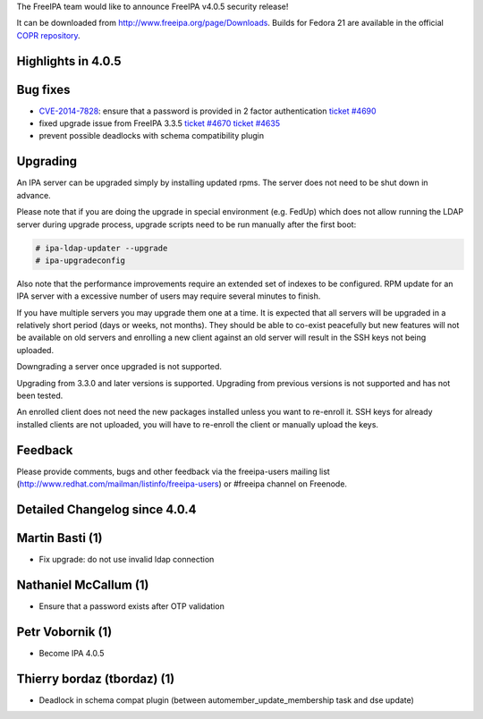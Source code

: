 The FreeIPA team would like to announce FreeIPA v4.0.5 security release!

It can be downloaded from http://www.freeipa.org/page/Downloads. Builds
for Fedora 21 are available in the official `COPR
repository <https://copr.fedoraproject.org/coprs/mkosek/freeipa-4.0/>`__.



Highlights in 4.0.5
-------------------



Bug fixes
----------------------------------------------------------------------------------------------

-  `CVE-2014-7828 <CVE-2014-7828>`__: ensure that a password is provided
   in 2 factor authentication `ticket
   #4690 <https://fedorahosted.org/freeipa/ticket/4690>`__
-  fixed upgrade issue from FreeIPA 3.3.5 `ticket
   #4670 <https://fedorahosted.org/freeipa/ticket/4670>`__ `ticket
   #4635 <https://fedorahosted.org/freeipa/ticket/4635>`__
-  prevent possible deadlocks with schema compatibility plugin

Upgrading
---------

An IPA server can be upgraded simply by installing updated rpms. The
server does not need to be shut down in advance.

Please note that if you are doing the upgrade in special environment
(e.g. FedUp) which does not allow running the LDAP server during upgrade
process, upgrade scripts need to be run manually after the first boot:

.. code-block:: text

    # ipa-ldap-updater --upgrade
    # ipa-upgradeconfig

Also note that the performance improvements require an extended set of
indexes to be configured. RPM update for an IPA server with a excessive
number of users may require several minutes to finish.

If you have multiple servers you may upgrade them one at a time. It is
expected that all servers will be upgraded in a relatively short period
(days or weeks, not months). They should be able to co-exist peacefully
but new features will not be available on old servers and enrolling a
new client against an old server will result in the SSH keys not being
uploaded.

Downgrading a server once upgraded is not supported.

Upgrading from 3.3.0 and later versions is supported. Upgrading from
previous versions is not supported and has not been tested.

An enrolled client does not need the new packages installed unless you
want to re-enroll it. SSH keys for already installed clients are not
uploaded, you will have to re-enroll the client or manually upload the
keys.

Feedback
--------

Please provide comments, bugs and other feedback via the freeipa-users
mailing list (http://www.redhat.com/mailman/listinfo/freeipa-users) or
#freeipa channel on Freenode.



Detailed Changelog since 4.0.4
------------------------------



Martin Basti (1)
----------------------------------------------------------------------------------------------

-  Fix upgrade: do not use invalid ldap connection



Nathaniel McCallum (1)
----------------------------------------------------------------------------------------------

-  Ensure that a password exists after OTP validation



Petr Vobornik (1)
----------------------------------------------------------------------------------------------

-  Become IPA 4.0.5



Thierry bordaz (tbordaz) (1)
----------------------------------------------------------------------------------------------

-  Deadlock in schema compat plugin (between
   automember_update_membership task and dse update)
